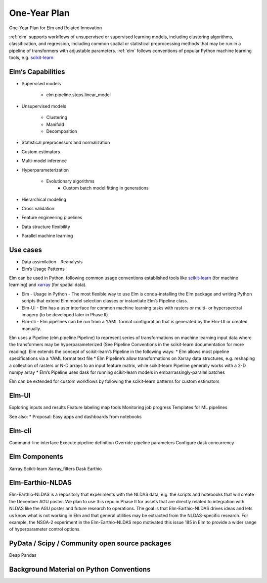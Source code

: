 ﻿One-Year Plan
~~~~~~~~~~~~~
One-Year Plan for Elm and Related Innovation

.. reStructured Text (reST) cheatsheet:

   This indented block is a comment.

   Basics:
      Indentation IS significant in reST, just like in Python.
      Two dots (..) at the beginning of a line denote a "directive", which can be pretty much anything; in this case it's a huge comment.

   Shortcuts:
     *italics (emphasis)*
     **bold (strong)**
     ``code (literal)``
     Other "roles" include: subscript, superscript, title-reference,
         and can be used with the :rolename:`content` syntax.
         More roles here: http://www.sphinx-doc.org/en/stable/markup/inline.html
     "Definition lists" are simply a line followed by a paragraph with hanging indentation.
     "Quoted paragraphs" are just indented definition lists.
     "Line blocks" (starting with pipe chars) preserve line breaks.
     Code blocks are lines ending with ::, followed by an empty line, followed by the code snippet.
     Substitutions: ".. |name| replace:: replacement text"

   Links:
     External links: `Link text <http://example.com/>`_
     Internal links: :ref:`label-name`
         (assuming that there is a ".. _label-name" somewhere in the docs.
     Cross-referencing docs: :doc:`../relative/file/path`
     Download: :download:`example script <../example.py>`
     Footnote: [#]_ somewhere in text, then at end: ".. [#] Text of footnote"

   Gotchas:
       Inline markup cannot have whitespaces in it (e.g. * text* is wrong)
       Inline markup must be separated by non-word characters (e.g. this*is*wrong)
       Inline markup cannot be nested
       Nested lists need to be separated by blank lines


.. _scikit-learn: https://scikit-learn.org
.. _xarray: https://xarray.pydata.org

:ref:`elm` supports workflows of unsupervised or supervised learning models, including clustering algorithms, classification, and regression, including common spatial or statistical preprocessing methods that may be run in a pipeline of transformers with adjustable parameters. :ref:`elm` follows conventions of popular Python machine learning tools, e.g. `scikit-learn`_


.. figure:: NASA_diagram.png
   :alt: Components of Elm

    Figure 1. Components of Elm


Elm’s Capabilities
------------------
* Supervised models

   * elm.pipeline.steps.linear_model

* Unsupervised models

   * Clustering
   * Manifold
   * Decomposition

* Statistical preprocessors and normalization
* Custom estimators
* Multi-model inference
* Hyperparameterization

   * Evolutionary algorithms
      * Custom batch model fitting in generations

* Hierarchical modeling
* Cross validation
* Feature engineering pipelines
* Data structure flexibility
* Parallel machine learning


Use cases
---------

* Data assimilation - Reanalysis
* Elm’s Usage Patterns


Elm can be used in Python, following common usage conventions established tools like `scikit-learn`_ (for machine learning) and `xarray`_ (for spatial data).


* Elm - Usage in Python - The most flexible way to use Elm is conda-installing the Elm package and writing Python scripts that extend Elm model selection classes or instantiate Elm’s Pipeline class.  
* Elm-UI - Elm has a user interface for common machine learning tasks with rasters or multi- or hyperspectral imagery (to be developed later in Phase II).
* Elm-cli - Elm pipelines can be run from a YAML format configuration that is generated by the Elm-UI or created manually.


Elm uses a Pipeline (elm.pipeline.Pipeline) to represent series of transformations on machine learning input data where the transformers may be hyperparameterized (See Pipeline Conventions in the scikit-learn documentation for more reading).  Elm extends the concept of scikit-learn’s Pipeline in the following ways:
* Elm allows most pipeline specifications via a YAML format text file
* Elm Pipeline’s allow transformations on Xarray data structures, e.g. reshaping a collection of rasters or N-D arrays to an input feature matrix, while scikit-learn Pipeline generally works with a 2-D numpy array
* Elm’s Pipeline uses dask for running scikit-learn models in embarrassingly-parallel batches


Elm can be extended for custom workflows by following the scikit-learn patterns for custom estimators


Elm-UI
------

Exploring inputs and results
Feature labeling map tools
Monitoring job progress
Templates for ML pipelines

See also: 
* Proposal: Easy apps and dashboards from notebooks


Elm-cli
-------

Command-line interface
Execute pipeline definition
Override pipeline parameters
Configure dask concurrency


Elm Components
--------------

Xarray 
Scikit-learn
Xarray_filters
Dask
Earthio


Elm-Earthio-NLDAS
-----------------

Elm-Earthio-NLDAS is a repository that experiments with the NLDAS data, e.g. the scripts and notebooks that will create the December AGU poster.  We plan to use this repo in Phase II for assets that are directly related to integration with NLDAS like the AGU poster and future research to operations. The goal is that Elm-Earthio-NLDAS drives ideas and lets us know what is not working in Elm and that general utilities may be extracted from the NLDAS-specific research. For example, the NSGA-2 experiment in the Elm-Earthio-NLDAS repo motivated this issue 185 in Elm to provide a wider range of hyperparameter control options.


PyData / Scipy / Community open source packages
-----------------------------------------------

Deap
Pandas


Background Material on Python Conventions
-----------------------------------------

.. Elm in ideal state:
   * Components:
      * Library 
         * Components:
            * scikit-learn + Dask
               * Milestone 2: Improved Tools for Ensemble Fitting and Prediction
               * Milest[a]one 4: Improved Support for Spectral Clustering / Embedding and Manifold Learning
            * Spatial data - 
               * xarray tools e..g 3-D and 4-D feature engineeering - xarray_filters made big progress
               * Milestone 3: Zonal Statistics, Rolling Statistics, Filters, and Change Detection
                  * Laplacian, gradient filters
         * PR 192 inherit base classes from dask-searchcv (parallel scikit-learn)
         *    * UI
         * UI library - Extension of EarthSim - 780 hours
            * MS-5-Task-1 - Bokeh Map Drawing Tools
               * Use cases: Polygon around a lake and that is the Y data as 1/0 lake mask in a Step called MaskForPoly
            * MS-5-Task-2 - Feature Labeling Tools
               * Use case: See above
            * MS-5-Task-3 - Visualizing Inputs and Predictions
               * Elm’s advantage with xarray basis is transforming predictions from 1-D back to a raster geospatial view
                  * UI take advantage of what was “inverse_transform” in PHase I and is “from_features” (called on a 1-D prediction to go to a 2-D raster e..g a classification integer indicator raster)
         * MS-7-Task-1 - Automated Simple Configurations of Elm - 360 hours
            * Limited to unsupervised
            * Limited to collections of 2-d rasters/bands of satellite images
         * Milestone 7 Task 2: Runtime User Interface for dask.distributed - 360 hours
            * User adds a config (e..g file, environ) that affects dask.distributed UI layout
               * Goal - better be able to monitor the status of ML jobs, e.g. elm-main if possible
            * 1.4 years away?
            * This could involve replanning the specifics with NASA + dask team - still dask.distributed related
         * This is probably less interesting to Dan and Grey
         * How does it relate to Platform:
            * Open source questions (ask Hunt) relative to proposal - what we said regarding open source - UI (I think like everything) has be open
            * Browse documentation offline
      * Yaml config
         * Library you can pass callables that are on-the-fly, e.g. partial - can’t be represented in yaml
         * Refer to your importable BaseEstimator style classes, specifically Step
         * Essentially get_params() output + importable name (func=’numpy.mean’, params=dict(n_cluster=2))
         * BaseEstimator, e.g. elm.pipeline.steps.linear_model.LinearRegression 
            * Spec - >
         * BaseComposition, e.g. elm.pipeline.Pipeline or elm.model_selection.EaSearchCV
            * Spec method refers to the internal .spec methods of subestimators
         * Def spec to/from yaml methods on:
            * Step and/or elm.mldataset.SklearnMixin
            * elm.pipeline.Pipeline
            * elm.model_selection.EaSearchCV
               * Essentially the same as :
                  * dask_searchcv.GridSearchCV
                  * dask_searchcv.RandomizedSearchCV
         * Use Cases:
            * UI dumps one - yes - We have limited for that Automated UI task - and a limited scope of problem (for PHase II).  (Phase II-Extension [Phase III] idea [25K to 375K from some other group])
            * Construct a Pipeline and dump yaml
               * Works for many cases - yaml serialization issues?
                  * E.g. if one of them takes a fitted estimator as an input argument
               * Limit scope where necessary, aiming to support the UI use case best
         * Pipeline.from_yaml_spec(my_filename_string_or_buffer):
            * Gives you Pipeline instance on which you can call 
               * pipe.fit(X, y).predict(X)
         * Param - 
            * Param from yaml or json
            * Jupyter notebook viz with param/yaml
            * Part of Bokeh UI
            * Other use case for Param is:
               * UI reflects data types and parameter choices and validation
            * We need a xarray_filters.Step -> Param method
      * Command line tools
         * Emphasize the Python library approach in the docs, mentioning elm-main if you are using the UI or (later on the data catalog)
         * Elm-main
            * Undeprecate in 2 to 4 months - 
            * runs a Pipeline previously serialized to yaml or typed by hand
               * Elm-main my-pca-kmeans-pipe.yml --scheduler localhost:8786
                  * --pca__n_components 6
                  * --step_1__download_url http:/…..
               * Assumes the Pipeline is inclusive of loading X (and y if needed into a MLDataset - Xarray tools)
               * Pipeline or BaseComposition style class loaded includes a Step with a func=download_something
               * Work needed        
                  * Step class that can take X and y as None in transform and call something like:
                     * Download_data
                  * Xarray_filters - See also the Earthio data catalog
            * Assumes dask scheduler is already running or calls Client() or does not call Client()
            * Usage
               * Provides usage by non-Python users who do the UI
               * Does the UI dump a config? Or does the UI run a specification of some sort?
         * Earthio (not much NASA funding on this data catalog):
            * Data catalog also would involving a yaml spec for download - full build out of download options and namiing of data sets
            * Take terminology for data catalog (service, provider, parameter, etc)
               * https://github.com/ContinuumIO/earthio/issues/16
            *       * Runs one yaml file
         * Single command 
            * Elm-make-example --estimator Poly Kmeans
   * What is dask-ml and how does that relate to elm (post PR 192 and clean up)?
      * Elm -> go away - > subpackages of daskml, like dask-searchcv, dask-glm should do
      * Daskml only has one person working on it 
         * Each go separate paths?
         * Separate approaches - separate problems?
      * Dask team does not want to consume xarray
      * Phase 2 Proposal - and the Condensed version of Phase 2
      * Note we need to do data structure flexibility:
         * MS-6-Task-3 -  Support numpy arrays or pandas data frame input
   * Are we a black box approach or a library?
      * Both - UI has the MS-7-Task-1 - Automated Simple Configurations of Elm
         * Black box
            * Limited to LANDSAT style or Hyperspectral - many rasters or image bands
            * Limited to unsupervised
            * Pipeline.to_yaml_spec -> make templates for:
               * PCA - KMeans
               * UI has drop downs for PCA, Manifold, and the get_params()
               * Or UI guesses - PCA KMeans by default - with __init__ params defaults
               * Or we provide 30 template files for 2 or 3-step Pipeline specs
            * To_yaml_spec
               * Relates to Param - NASA 8 hours of my time went to param serialization
         * Library style:
            * Milestone 6: Data Structure Flexibility
               * Support xarray, numpy, dask
            * Milestone 3: Zonal Statistics, Rolling Statistics, Filters, and Change Detection
            * Milestone 2: Improved Tools for Ensemble Fitting and Prediction
            * Consistency with functionality mentioned in Phase I docs or final report status, e.g. Pipeline has to do most of the functionality shown
               * http://ensemble-learning-models.readthedocs.io/en/latest/pipeline.html
   * Expand on use cases here:
      * http://ensemble-learning-models.readthedocs.io/en/latest/use-cases.html
      * Function links not up to date with PR 192 - move to sklearn style
      * How would I do feature engineering on my data if I work at NASA/USGS/NOAA/USDA:
         * The UI will help (automated configuration UI) - choose and trial and error with PCA, polynomial features, 40 classes or so and their parameters, constructing typically a 2 to 5 step PIpeline and then viz
         * We don’t have to make a black box 
      * Some users want a Pipeline that has nothing to do with ML, e.g. download some data from a URL in a yaml spec and do monthly means and make plot.  Dharhas is a big fan (Earthio - data catalog issue comments)
         * Do we worry about not downloading data again, for example?
            * No - we are not scoped to write a downloader application - that’s the idea for data catalog related SEPARATE funding
               * NASA systems are all NFS-like - they don’t care about this downloading stuff too much internally, but later on would see it as valuable to users of their products
            * What we can do:
               * If I write something that downloads 5 GB to my laptop with my custom function
               * OR it is assumed the data exist or 
               * I use pydap in a Step
      * If someone doesn’t know ML:
         * Use the UI (Automated configs)
            * E.g. Label lakes and use a default 4 step Pipeline to classifiy is-lake 1/0
         *       * Direct to the flow chart - Q&A on your problem - are you doing regression do you X and Y downloaded.
         * Refer to scikit-learn docs, dask, etc
      * New user of Elm:
         * Write Python
         * I write a yaml and use elm-main
         * Use the UI
      * Installation plans:
         * elm by itself
            * Just ML no Grib or NetCDF support
         * Elm + earthio
            * Get all ML + file type tools + datashader/holoviews + Jupyter
         * Elm + xarray_filters
            * Get ML + many file tools, e.g. NetCDF but not Grib and not rasterio 
         * Xarray_filters alone
            * Xarray without all the addons like Grib
         * Earthio alone
            * All file support + xarray_filters (not sure on Elm)
            * See https://github.com/ContinuumIO/earthio/issues/31
               * Does load_array need a big refactor - e.g. move to xarray repo or xarray conventions
            * Currently not much in Earthio other than:
               * Installs all data file tools, Grib, NetCDF
               * Load_array -> GeoTiffs in elm/examples - hardening task at the end unless we see an xarray issue we comment on
               * Near term is keep earthio with data loaders and the environment with everything
         * daskml 
         *  run the notebooks inclusive of 
            * * Recent work:
      * MS-6-Task-2 - Feature engineering options for 3-D and 4-D data
   
